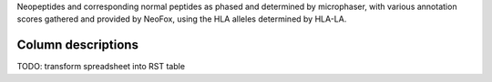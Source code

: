 Neopeptides and corresponding normal peptides as phased and determined by
microphaser, with various annotation scores gathered and provided by NeoFox,
using the HLA alleles determined by HLA-LA.

===================
Column descriptions
===================

TODO: transform spreadsheet into RST table
